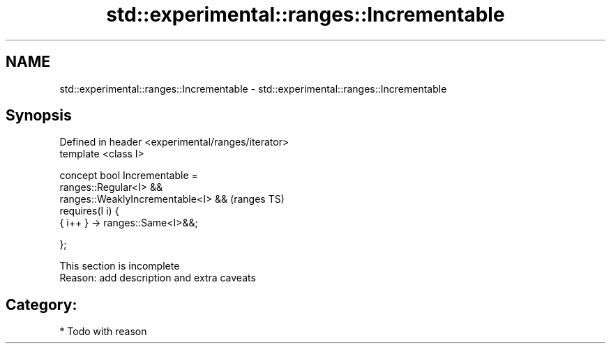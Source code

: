 .TH std::experimental::ranges::Incrementable 3 "2018.03.28" "http://cppreference.com" "C++ Standard Libary"
.SH NAME
std::experimental::ranges::Incrementable \- std::experimental::ranges::Incrementable

.SH Synopsis
   Defined in header <experimental/ranges/iterator>
   template <class I>

   concept bool Incrementable =
     ranges::Regular<I> &&
     ranges::WeaklyIncrementable<I> &&               (ranges TS)
     requires(I i) {
       { i++ } -> ranges::Same<I>&&;

     };

    This section is incomplete
    Reason: add description and extra caveats

.SH Category:

     * Todo with reason
